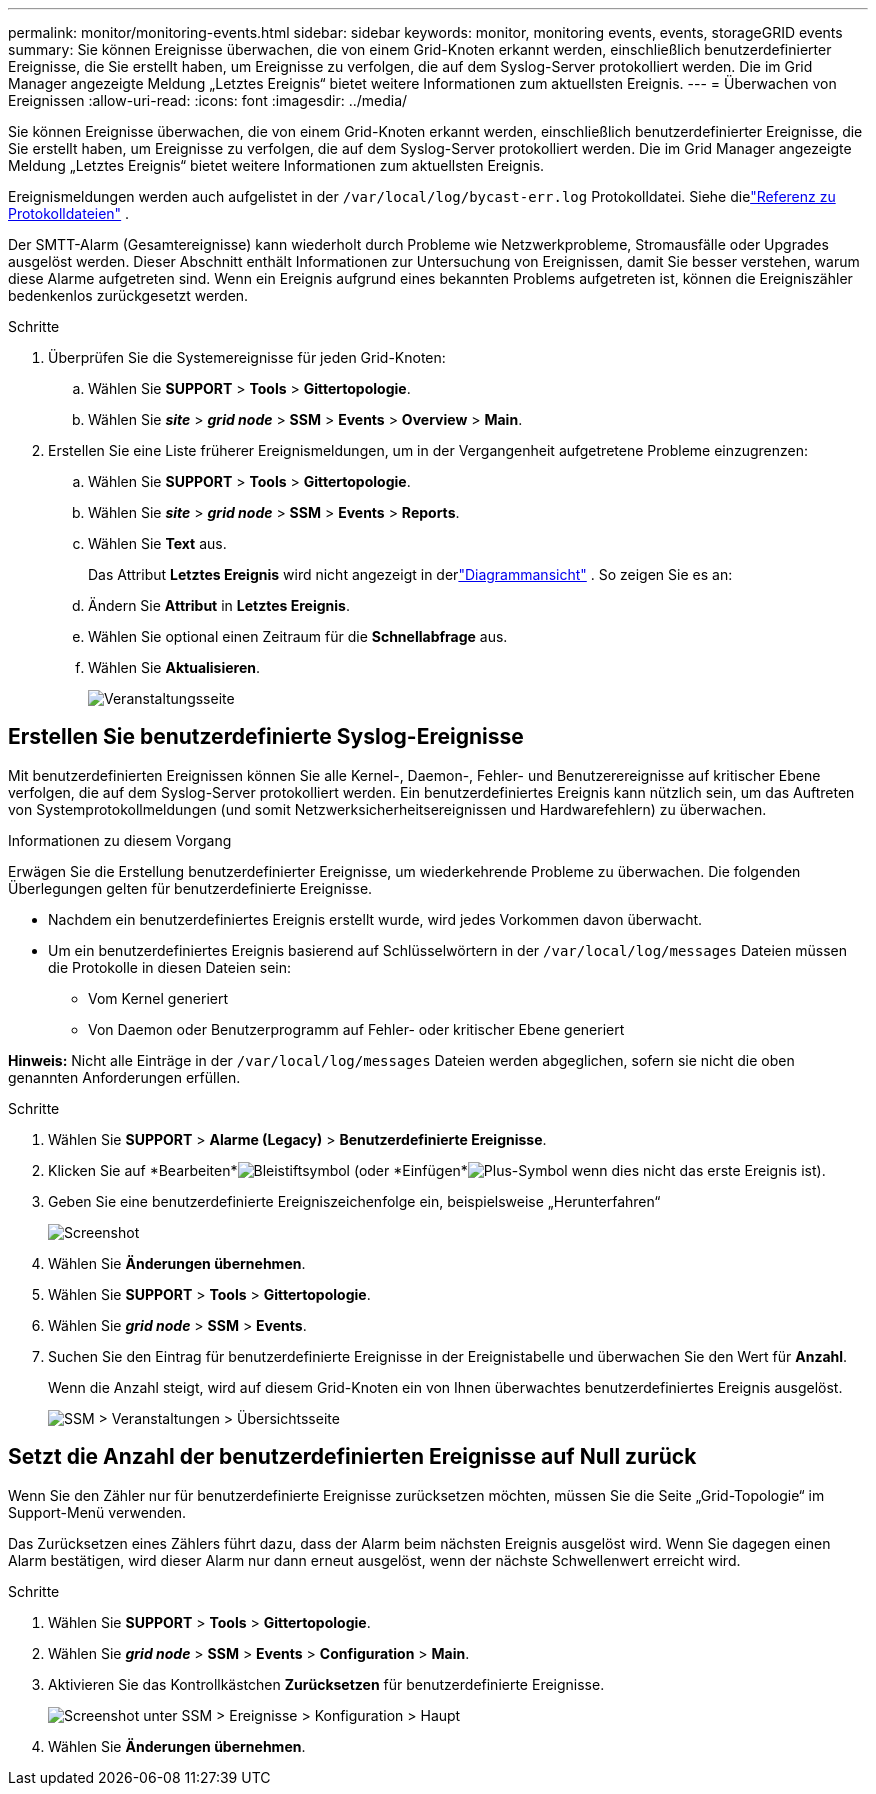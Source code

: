 ---
permalink: monitor/monitoring-events.html 
sidebar: sidebar 
keywords: monitor, monitoring events, events, storageGRID events 
summary: Sie können Ereignisse überwachen, die von einem Grid-Knoten erkannt werden, einschließlich benutzerdefinierter Ereignisse, die Sie erstellt haben, um Ereignisse zu verfolgen, die auf dem Syslog-Server protokolliert werden.  Die im Grid Manager angezeigte Meldung „Letztes Ereignis“ bietet weitere Informationen zum aktuellsten Ereignis. 
---
= Überwachen von Ereignissen
:allow-uri-read: 
:icons: font
:imagesdir: ../media/


[role="lead"]
Sie können Ereignisse überwachen, die von einem Grid-Knoten erkannt werden, einschließlich benutzerdefinierter Ereignisse, die Sie erstellt haben, um Ereignisse zu verfolgen, die auf dem Syslog-Server protokolliert werden.  Die im Grid Manager angezeigte Meldung „Letztes Ereignis“ bietet weitere Informationen zum aktuellsten Ereignis.

Ereignismeldungen werden auch aufgelistet in der `/var/local/log/bycast-err.log` Protokolldatei. Siehe dielink:logs-files-reference.html["Referenz zu Protokolldateien"] .

Der SMTT-Alarm (Gesamtereignisse) kann wiederholt durch Probleme wie Netzwerkprobleme, Stromausfälle oder Upgrades ausgelöst werden.  Dieser Abschnitt enthält Informationen zur Untersuchung von Ereignissen, damit Sie besser verstehen, warum diese Alarme aufgetreten sind.  Wenn ein Ereignis aufgrund eines bekannten Problems aufgetreten ist, können die Ereigniszähler bedenkenlos zurückgesetzt werden.

.Schritte
. Überprüfen Sie die Systemereignisse für jeden Grid-Knoten:
+
.. Wählen Sie *SUPPORT* > *Tools* > *Gittertopologie*.
.. Wählen Sie *_site_* > *_grid node_* > *SSM* > *Events* > *Overview* > *Main*.


. Erstellen Sie eine Liste früherer Ereignismeldungen, um in der Vergangenheit aufgetretene Probleme einzugrenzen:
+
.. Wählen Sie *SUPPORT* > *Tools* > *Gittertopologie*.
.. Wählen Sie *_site_* > *_grid node_* > *SSM* > *Events* > *Reports*.
.. Wählen Sie *Text* aus.
+
Das Attribut *Letztes Ereignis* wird nicht angezeigt in derlink:using-charts-and-reports.html["Diagrammansicht"] .  So zeigen Sie es an:

.. Ändern Sie *Attribut* in *Letztes Ereignis*.
.. Wählen Sie optional einen Zeitraum für die *Schnellabfrage* aus.
.. Wählen Sie *Aktualisieren*.
+
image::../media/events_report.gif[Veranstaltungsseite]







== Erstellen Sie benutzerdefinierte Syslog-Ereignisse

Mit benutzerdefinierten Ereignissen können Sie alle Kernel-, Daemon-, Fehler- und Benutzerereignisse auf kritischer Ebene verfolgen, die auf dem Syslog-Server protokolliert werden.  Ein benutzerdefiniertes Ereignis kann nützlich sein, um das Auftreten von Systemprotokollmeldungen (und somit Netzwerksicherheitsereignissen und Hardwarefehlern) zu überwachen.

.Informationen zu diesem Vorgang
Erwägen Sie die Erstellung benutzerdefinierter Ereignisse, um wiederkehrende Probleme zu überwachen.  Die folgenden Überlegungen gelten für benutzerdefinierte Ereignisse.

* Nachdem ein benutzerdefiniertes Ereignis erstellt wurde, wird jedes Vorkommen davon überwacht.
* Um ein benutzerdefiniertes Ereignis basierend auf Schlüsselwörtern in der `/var/local/log/messages` Dateien müssen die Protokolle in diesen Dateien sein:
+
** Vom Kernel generiert
** Von Daemon oder Benutzerprogramm auf Fehler- oder kritischer Ebene generiert




*Hinweis:* Nicht alle Einträge in der `/var/local/log/messages` Dateien werden abgeglichen, sofern sie nicht die oben genannten Anforderungen erfüllen.

.Schritte
. Wählen Sie *SUPPORT* > *Alarme (Legacy)* > *Benutzerdefinierte Ereignisse*.
. Klicken Sie auf *Bearbeiten*image:../media/icon_nms_edit.gif["Bleistiftsymbol"] (oder *Einfügen*image:../media/icon_nms_insert.gif["Plus-Symbol"] wenn dies nicht das erste Ereignis ist).
. Geben Sie eine benutzerdefinierte Ereigniszeichenfolge ein, beispielsweise „Herunterfahren“
+
image::../media/custom_events.png[Screenshot, der zeigt, wo die benutzerdefinierte Ereigniszeichenfolge eingegeben werden muss]

. Wählen Sie *Änderungen übernehmen*.
. Wählen Sie *SUPPORT* > *Tools* > *Gittertopologie*.
. Wählen Sie *_grid node_* > *SSM* > *Events*.
. Suchen Sie den Eintrag für benutzerdefinierte Ereignisse in der Ereignistabelle und überwachen Sie den Wert für *Anzahl*.
+
Wenn die Anzahl steigt, wird auf diesem Grid-Knoten ein von Ihnen überwachtes benutzerdefiniertes Ereignis ausgelöst.

+
image::../media/custom_events_count.png[SSM > Veranstaltungen > Übersichtsseite]





== Setzt die Anzahl der benutzerdefinierten Ereignisse auf Null zurück

Wenn Sie den Zähler nur für benutzerdefinierte Ereignisse zurücksetzen möchten, müssen Sie die Seite „Grid-Topologie“ im Support-Menü verwenden.

Das Zurücksetzen eines Zählers führt dazu, dass der Alarm beim nächsten Ereignis ausgelöst wird.  Wenn Sie dagegen einen Alarm bestätigen, wird dieser Alarm nur dann erneut ausgelöst, wenn der nächste Schwellenwert erreicht wird.

.Schritte
. Wählen Sie *SUPPORT* > *Tools* > *Gittertopologie*.
. Wählen Sie *_grid node_* > *SSM* > *Events* > *Configuration* > *Main*.
. Aktivieren Sie das Kontrollkästchen *Zurücksetzen* für benutzerdefinierte Ereignisse.
+
image::../media/custom_events_reset.gif[Screenshot unter SSM > Ereignisse > Konfiguration > Haupt]

. Wählen Sie *Änderungen übernehmen*.

